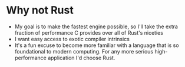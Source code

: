 * Why not Rust
- My goal is to make the fastest engine possible, so I'll take the extra fraction of performance C provides over all of Rust's niceties
- I want easy access to exotic compiler intrinsics
- It's a fun excuse to become more familiar with a language that is so foundational to modern computing. For any more serious high-performance application I'd choose Rust.
